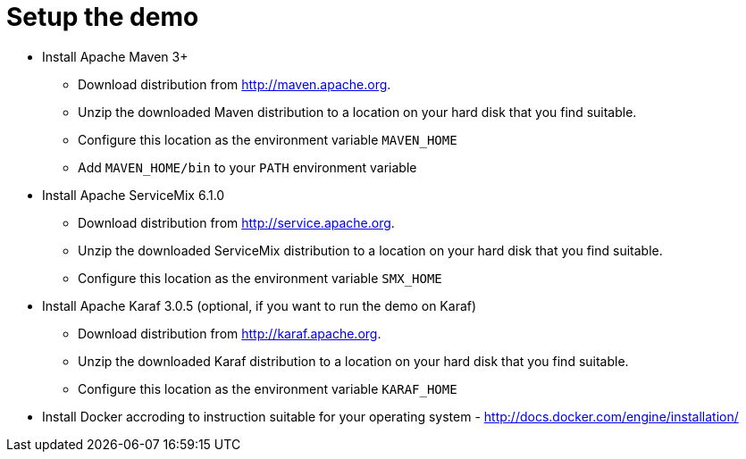 # Setup the demo

* Install Apache Maven 3+
** Download distribution from http://maven.apache.org.
** Unzip the downloaded Maven distribution to a location on your hard disk that you find suitable.
** Configure this location as the environment variable `MAVEN_HOME`
** Add `MAVEN_HOME/bin` to your `PATH` environment variable
* Install Apache ServiceMix 6.1.0
** Download distribution from http://service.apache.org.
** Unzip the downloaded ServiceMix distribution to a location on your hard disk that you find suitable.
** Configure this location as the environment variable `SMX_HOME`
* Install Apache Karaf 3.0.5 (optional, if you want to run the demo on Karaf)
** Download distribution from http://karaf.apache.org.
** Unzip the downloaded Karaf distribution to a location on your hard disk that you find suitable.
** Configure this location as the environment variable `KARAF_HOME`
* Install Docker accroding to instruction suitable for your operating system - http://docs.docker.com/engine/installation/
